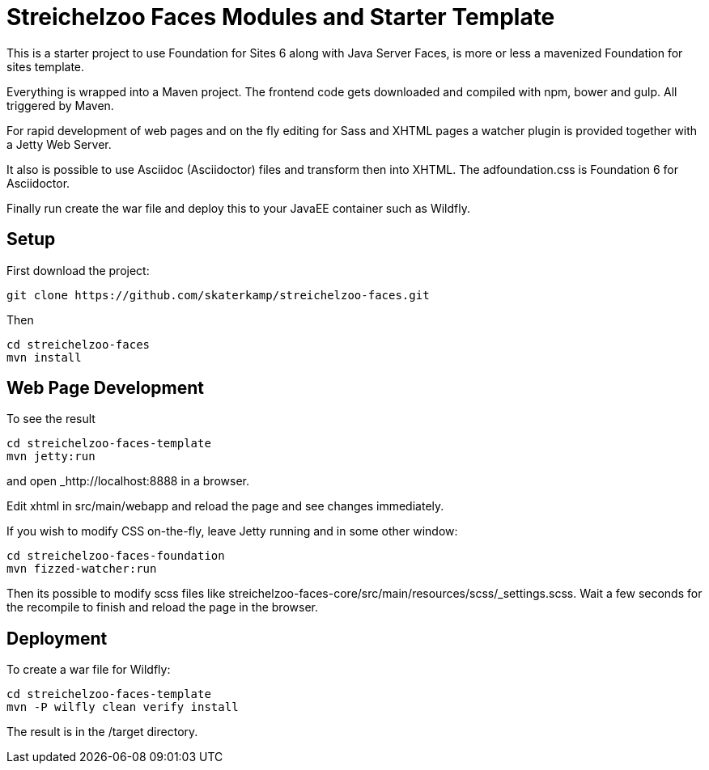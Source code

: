 = Streichelzoo Faces Modules and Starter Template

This is a starter project to use Foundation for Sites 6 along with Java Server Faces,
is more or less a mavenized Foundation for sites template.

Everything is wrapped into a Maven project. The frontend code gets downloaded and
compiled with npm, bower and gulp. All triggered by Maven. 

For rapid development of web pages and on the fly editing for Sass and XHTML pages
a watcher plugin is provided together with a Jetty Web Server.

It also is possible to use Asciidoc (Asciidoctor) files and transform then into
XHTML. The adfoundation.css is Foundation 6 for Asciidoctor.

Finally run create the war file and deploy this to your
JavaEE container such as Wildfly.

== Setup

First download the project:

 git clone https://github.com/skaterkamp/streichelzoo-faces.git

Then
 
 cd streichelzoo-faces
 mvn install

== Web Page Development

To see the result

 cd streichelzoo-faces-template
 mvn jetty:run

and open _http://localhost:8888 in a browser.

Edit xhtml in src/main/webapp and reload the page and see changes immediately.

If you wish to modify CSS on-the-fly, leave Jetty running
and in some other window:

 cd streichelzoo-faces-foundation
 mvn fizzed-watcher:run

Then its possible to modify scss files like
streichelzoo-faces-core/src/main/resources/scss/_settings.scss.
Wait a few seconds for the recompile to finish
and reload the page in the browser.


== Deployment

To create a war file for Wildfly:

 cd streichelzoo-faces-template
 mvn -P wilfly clean verify install

The result is in the /target directory.
